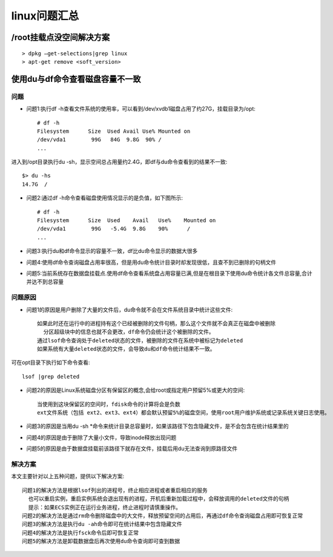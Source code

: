 .. _linux_question:

linux问题汇总
#####################


/root挂载点没空间解决方案
-------------------------
::

    > dpkg –get-selections|grep linux
    > apt-get remove <soft_version>


.. _linux_question_dudf:

使用du与df命令查看磁盘容量不一致
--------------------------------

问题
^^^^

* 问题1:执行df -h查看文件系统的使用率，可以看到/dev/xvdb1磁盘占用了约27G，挂载目录为/opt::

    # df -h
    Filesystem      Size  Used Avail Use% Mounted on
    /dev/vda1        99G   84G  9.8G  90% /
    ...

进入到/opt目录执行du -sh，显示空间总占用量约2.4G，即df与du命令查看到的结果不一致::

    $> du -hs
    14.7G  /

* 问题2:通过df -h命令查看磁盘使用情况显示的是负值，如下图所示::

    # df -h
    Filesystem      Size  Used    Avail   Use%    Mounted on
    /dev/vda1        99G   -5.4G  9.8G    90%      /
    ...

* 问题3:执行du和df命令显示的容量不一致，df比du命令显示的数据大很多

* 问题4:使用df命令查询磁盘占用率很高，但是用du命令统计目录时却发现很低，且查不到已删除的句柄文件
* 问题5:当前系统存在数据盘挂载点.使用df命令查看系统盘占用容量已满,但是在根目录下使用du命令统计各文件总容量,合计并达不到总容量

问题原因
^^^^^^^^^^^^

* 问题1的原因是用户删除了大量的文件后，du命令就不会在文件系统目录中统计这些文件::

    如果此时还在运行中的进程持有这个已经被删除的文件句柄，那么这个文件就不会真正在磁盘中被删除
      分区超级块中的信息也就不会更改，df命令仍会统计这个被删除的文件。
    通过lsof命令查询处于deleted状态的文件，被删除的文件在系统中被标记为deleted
    如果系统有大量deleted状态的文件，会导致du和df命令统计结果不一致。 

可在opt目录下执行如下命令查看::

    lsof |grep deleted

* 问题2的原因是Linux系统磁盘分区有保留区的概念,会给root或指定用户预留5%或更大的空间::

    当使用到这块保留区的空间时，fdisk命令的计算将会是负数
    ext文件系统（包括 ext2、ext3、ext4）都会默认预留5%的磁盘空间，使用root用户维护系统或记录系统关键日志使用。

* 问题3的原因是当用du -sh *命令来统计目录总容量时，如果该路径下包含隐藏文件，是不会包含在统计结果里的
* 问题4的原因是由于删除了大量小文件，导致inode释放出现问题
* 问题5的原因是由于数据盘挂载前该路径下就存在文件，挂载后用du无法查询到原路径文件


解决方案
^^^^^^^^

本文主要针对以上五种问题，提供以下解决方案::

    问题1的解决方法是根据lsof列出的进程号，终止相应进程或者重启相应的服务
      也可以重启实例，重启实例系统会退出现有的进程，开机后重新加载过程中，会释放调用的deleted文件的句柄
      提示：如果ECS实例正在运行业务进程，终止进程时请慎重操作。
    问题2的解决方法是通过rm命令删除磁盘中的大文件，释放预留空间的占用后，再通过df命令查询磁盘占用即可恢复正常
    问题3的解决方法是执行du -ah命令即可在统计结果中包含隐藏文件
    问题4的解决方法是执行fsck命令后即可恢复正常
    问题5的解决方法是卸载数据盘后再次使用du命令查询即可查到数据










